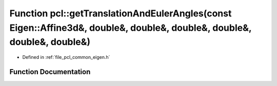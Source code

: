 .. _exhale_function_namespacepcl_1ad5de15e37a0ff9f56f2cd9e942f44cd6:

Function pcl::getTranslationAndEulerAngles(const Eigen::Affine3d&, double&, double&, double&, double&, double&, double&)
========================================================================================================================

- Defined in :ref:`file_pcl_common_eigen.h`


Function Documentation
----------------------


.. doxygenfunction:: pcl::getTranslationAndEulerAngles(const Eigen::Affine3d&, double&, double&, double&, double&, double&, double&)
